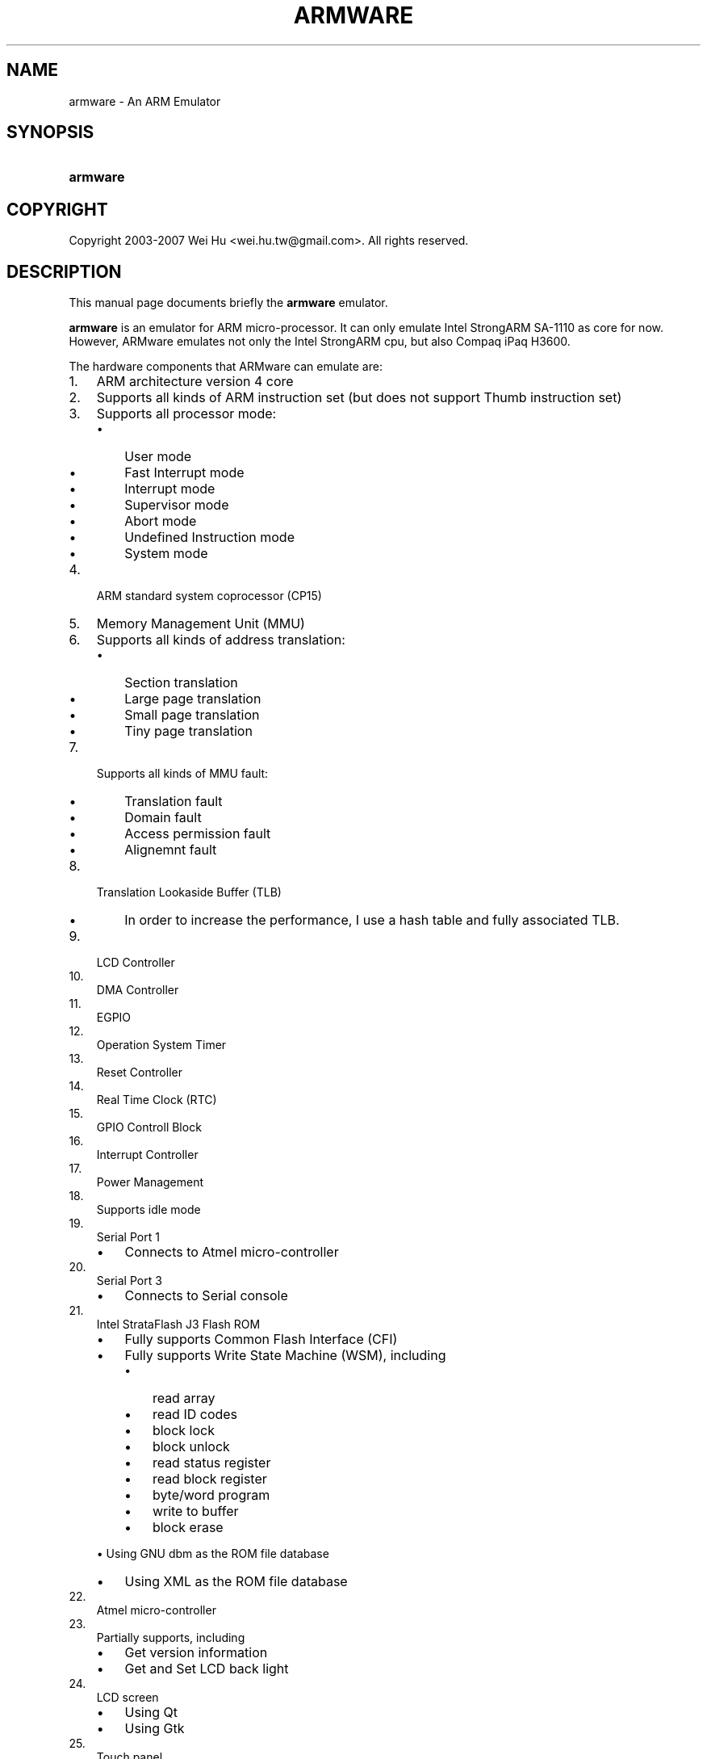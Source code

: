 .\"Generated by db2man.xsl. Don't modify this, modify the source.
.de Sh \" Subsection
.br
.if t .Sp
.ne 5
.PP
\fB\\$1\fR
.PP
..
.de Sp \" Vertical space (when we can't use .PP)
.if t .sp .5v
.if n .sp
..
.de Ip \" List item
.br
.ie \\n(.$>=3 .ne \\$3
.el .ne 3
.IP "\\$1" \\$2
..
.TH "ARMWARE" 1 "November 24, 2007" "" ""
.SH NAME
armware \- An ARM Emulator
.SH "SYNOPSIS"
.ad l
.hy 0
.HP 8
\fBarmware\fR
.ad
.hy

.SH "COPYRIGHT"

.PP
Copyright 2003\-2007 Wei Hu <wei.hu.tw@gmail\&.com>\&. All rights reserved\&.

.SH "DESCRIPTION"

.PP
This manual page documents briefly the \fBarmware\fR emulator\&.

.PP
\fBarmware\fR is an emulator for ARM micro\-processor\&. It can only emulate Intel StrongARM SA\-1110 as core for now\&. However, ARMware emulates not only the Intel StrongARM cpu, but also Compaq iPaq H3600\&.

.PP
The hardware components that ARMware can emulate are:

.TP 3
1.
ARM architecture version 4 core
.TP
2.
Supports all kinds of ARM instruction set (but does not support Thumb instruction set)
.TP
3.
Supports all processor mode:

.RS
.TP 3
\(bu
User mode
.TP
\(bu
Fast Interrupt mode
.TP
\(bu
Interrupt mode
.TP
\(bu
Supervisor mode
.TP
\(bu
Abort mode
.TP
\(bu
Undefined Instruction mode
.TP
\(bu
System mode
.LP
.RE
.TP
4.
ARM standard system coprocessor (CP15)
.TP
5.
Memory Management Unit (MMU)
.TP
6.
Supports all kinds of address translation:

.RS
.TP 3
\(bu
Section translation
.TP
\(bu
Large page translation
.TP
\(bu
Small page translation
.TP
\(bu
Tiny page translation
.LP
.RE
.TP
7.
Supports all kinds of MMU fault:

.RS
.TP 3
\(bu
Translation fault
.TP
\(bu
Domain fault
.TP
\(bu
Access permission fault
.TP
\(bu
Alignemnt fault
.LP
.RE
.TP
8.
Translation Lookaside Buffer (TLB)

.RS
.TP 3
\(bu
In order to increase the performance, I use a hash table and fully associated TLB\&.
.LP
.RE
.TP
9.
LCD Controller
.TP
10.
DMA Controller
.TP
11.
EGPIO
.TP
12.
Operation System Timer
.TP
13.
Reset Controller
.TP
14.
Real Time Clock (RTC)
.TP
15.
GPIO Controll Block
.TP
16.
Interrupt Controller
.TP
17.
Power Management
.TP
18.
Supports idle mode
.TP
19.
Serial Port 1

.RS
.TP 3
\(bu
Connects to Atmel micro\-controller
.LP
.RE
.TP
20.
Serial Port 3

.RS
.TP 3
\(bu
Connects to Serial console
.LP
.RE
.TP
21.
Intel StrataFlash J3 Flash ROM

.RS
.TP 3
\(bu
Fully supports Common Flash Interface (CFI)
.TP
\(bu
Fully supports Write State Machine (WSM), including
.TP

.RS
.TP 3
\(bu
read array
.TP
\(bu
read ID codes
.TP
\(bu
block lock
.TP
\(bu
block unlock
.TP
\(bu
read status register
.TP
\(bu
read block register
.TP
\(bu
byte/word program
.TP
\(bu
write to buffer
.TP
\(bu
block erase
.LP
.RE
\(bu
Using GNU dbm as the ROM file database
.TP
\(bu
Using XML as the ROM file database
.LP
.RE
.TP
22.
Atmel micro\-controller
.TP
23.
Partially supports, including

.RS
.TP 3
\(bu
Get version information
.TP
\(bu
Get and Set LCD back light
.LP
.RE
.TP
24.
LCD screen

.RS
.TP 3
\(bu
Using Qt
.TP
\(bu
Using Gtk
.LP
.RE
.TP
25.
Touch panel
.LP

.SH "WEAK POINT"

.TP 3
1.
Its speed is slow because this version of ARMware is a pure interpreter emulator\&. However, I am working on how to add a dynamic re\-compiler into ARMware, and I hope ARMware will be faster via the dynamic re\-compiler\&. ARMware with a dynamic re\-compiler will be released in the next version\&.
.TP
2.
Doesn't support network\&.
.TP
3.
Doesn't support audio\&.
.LP

.SH "FEATURES"

.TP 3
1.
Althought ARMware is a pure interpreter emulator, I use assembly codes to re\-write parts of it to increase the run\-time performance\&. For example, I use MMX and SSE2 instructions to rotate an angle of 270 degrees of the LCD screen (That is to say, you have to execute ARMware in a CPU with SSE2 instruction sets, like Pentium M or Pentium 4)\&. In addition, I also use assembly codes to accomplish the condition codes setting of ARM\&.
.TP
2.
It can use Qt or Gtk as its user interface\&. However, because of the liscense of Qt, I could only release the version of ARMware using Gtk as its interface\&.
.TP
3.
It can use GNU dbm or xml as its machine database\&. However, because of the license of GNU dbm, I could only release the version of ARMware using xml as its machine database\&.
.TP
4.
Conform to the i18n\&.
.TP
5.
Contains a full functional utility to burn a new Flash ROM, which can be used to emulate the burning operations in the real world, and you can use the new created flash rom to start ARMware\&.
.TP
6.
Every user's machine database is placed under their home directory\&. Thus different users can have different machine database\&.
.LP

